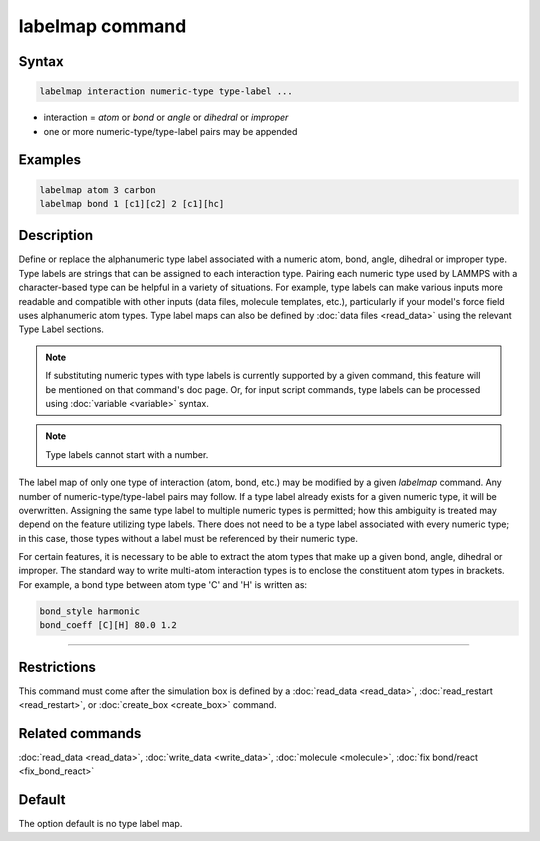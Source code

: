 .. index:: labelmap

labelmap command
==================

Syntax
""""""

.. code-block:: LAMMPS

   labelmap interaction numeric-type type-label ...

* interaction = *atom* or *bond* or *angle* or *dihedral* or *improper*
* one or more numeric-type/type-label pairs may be appended

Examples
""""""""

.. code-block:: LAMMPS

   labelmap atom 3 carbon
   labelmap bond 1 [c1][c2] 2 [c1][hc]

Description
"""""""""""

Define or replace the alphanumeric type label associated with a
numeric atom, bond, angle, dihedral or improper type. Type labels are
strings that can be assigned to each interaction type. Pairing each
numeric type used by LAMMPS with a character-based type can be
helpful in a variety of situations. For example, type labels can make
various inputs more readable and compatible with other inputs (data
files, molecule templates, etc.), particularly if your model's force
field uses alphanumeric atom types. Type label maps can also be
defined by :doc:`data files <read_data>` using the relevant Type Label
sections.

.. note::

   If substituting numeric types with type labels is currently
   supported by a given command, this feature will be mentioned on
   that command's doc page. Or, for input script commands, type labels
   can be processed using :doc:`variable <variable>` syntax.

.. note::

   Type labels cannot start with a number.

The label map of only one type of interaction (atom, bond, etc.) may
be modified by a given *labelmap* command. Any number of
numeric-type/type-label pairs may follow. If a type label already
exists for a given numeric type, it will be overwritten. Assigning the
same type label to multiple numeric types is permitted; how this
ambiguity is treated may depend on the feature utilizing type labels.
There does not need to be a type label associated with every numeric
type; in this case, those types without a label must be referenced by
their numeric type.

For certain features, it is necessary to be able to extract the
atom types that make up a given bond, angle, dihedral or improper. The
standard way to write multi-atom interaction types is to enclose the
constituent atom types in brackets. For example, a bond type between
atom type 'C' and 'H' is written as:

.. code-block:: LAMMPS

   bond_style harmonic
   bond_coeff [C][H] 80.0 1.2

----------

Restrictions
""""""""""""

This command must come after the simulation box is defined by a
:doc:`read_data <read_data>`, :doc:`read_restart <read_restart>`, or
:doc:`create_box <create_box>` command.

Related commands
""""""""""""""""

:doc:`read_data <read_data>`, :doc:`write_data <write_data>`,
:doc:`molecule <molecule>`, :doc:`fix bond/react <fix_bond_react>`

Default
"""""""

The option default is no type label map.
